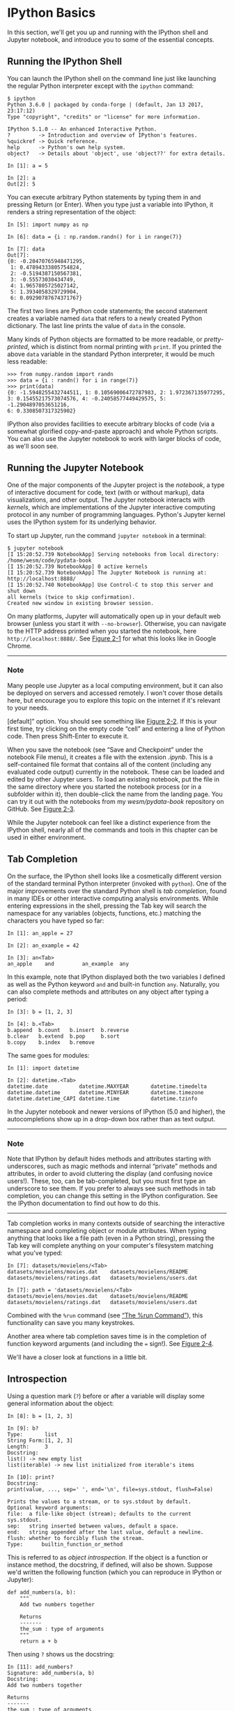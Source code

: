 * IPython Basics
In this section, we'll get you up and running with the IPython shell and Jupyter notebook, and introduce you to some of the essential concepts.

** Running the IPython Shell

You can launch the IPython shell on the command line just like launching the regular Python interpreter except with the =ipython= command:

#+BEGIN_EXAMPLE
    $ ipython
    Python 3.6.0 | packaged by conda-forge | (default, Jan 13 2017, 23:17:12)
    Type "copyright", "credits" or "license" for more information.

    IPython 5.1.0 -- An enhanced Interactive Python.
    ?         -> Introduction and overview of IPython's features.
    %quickref -> Quick reference.
    help      -> Python's own help system.
    object?   -> Details about 'object', use 'object??' for extra details.

    In [1]: a = 5

    In [2]: a
    Out[2]: 5
#+END_EXAMPLE

You can execute arbitrary Python statements by typing them in and pressing Return (or Enter). When you type just a variable into IPython, it renders a string representation of the object:

#+BEGIN_EXAMPLE
    In [5]: import numpy as np

    In [6]: data = {i : np.random.randn() for i in range(7)}

    In [7]: data
    Out[7]:
    {0: -0.20470765948471295,
     1: 0.47894333805754824,
     2: -0.5194387150567381,
     3: -0.55573030434749,
     4: 1.9657805725027142,
     5: 1.3934058329729904,
     6: 0.09290787674371767}
#+END_EXAMPLE

The first two lines are Python code statements; the second statement creates a variable named =data= that refers to a newly created Python dictionary. The last line prints the value of =data= in the console.

Many kinds of Python objects are formatted to be more readable, or /pretty-printed/, which is distinct from normal printing with =print=. If you printed the above =data= variable in the standard Python interpreter, it would be much less readable:

#+BEGIN_EXAMPLE
    >>> from numpy.random import randn
    >>> data = {i : randn() for i in range(7)}
    >>> print(data)
    {0: -1.5948255432744511, 1: 0.10569006472787983, 2: 1.972367135977295,
    3: 0.15455217573074576, 4: -0.24058577449429575, 5: -1.2904897053651216,
    6: 0.3308507317325902}
#+END_EXAMPLE

IPython also provides facilities to execute arbitrary blocks of code (via a somewhat glorified copy-and-paste approach) and whole Python scripts. You can also use the Jupyter notebook to work with larger blocks of code, as we'll soon see.

** Running the Jupyter Notebook

One of the major components of the Jupyter project is the /notebook/, a type of interactive document for code, text (with or without markup), data visualizations, and other output. The Jupyter notebook interacts with /kernels/, which are implementations of the Jupyter interactive computing protocol in any number of programming languages. Python's Jupyter kernel uses the IPython system for its underlying behavior.

To start up Jupyter, run the command =jupyter notebook= in a terminal:

#+BEGIN_EXAMPLE
    $ jupyter notebook
    [I 15:20:52.739 NotebookApp] Serving notebooks from local directory:
    /home/wesm/code/pydata-book
    [I 15:20:52.739 NotebookApp] 0 active kernels
    [I 15:20:52.739 NotebookApp] The Jupyter Notebook is running at:
    http://localhost:8888/
    [I 15:20:52.740 NotebookApp] Use Control-C to stop this server and shut down
    all kernels (twice to skip confirmation).
    Created new window in existing browser session.
#+END_EXAMPLE

On many platforms, Jupyter will automatically open up in your default web browser (unless you start it with =--no-browser=). Otherwise, you can navigate to the HTTP address printed when you started the notebook, here =http://localhost:8888/=. See [[file:part0004_split_004.html#figure_jupyter_landing][Figure 2-1]] for what this looks like in Google Chrome.

--------------

*** Note

Many people use Jupyter as a local computing environment, but it can also be deployed on servers and accessed remotely. I won't cover those details here, but encourage you to explore this topic on the internet if it's relevant to your needs.

[[../images/00001.jpeg]]

[default]” option. You should see something like [[file:part0004_split_004.html#figure_jupyter_new_nb][Figure 2-2]]. If this is your first time, try clicking on the empty code “cell” and entering a line of Python code. Then press Shift-Enter to execute it.

[[../images/00002.jpeg]]

When you save the notebook (see “Save and Checkpoint” under the notebook File menu), it creates a file with the extension /.ipynb/. This is a self-contained file format that contains all of the content (including any evaluated code output) currently in the notebook. These can be loaded and edited by other Jupyter users. To load an existing notebook, put the file in the same directory where you started the notebook process (or in a subfolder within it), then double-click the name from the landing page. You can try it out with the notebooks from my /wesm/pydata-book/ repository on GitHub. See [[file:part0004_split_004.html#figure_jupyter_existing_nb][Figure 2-3]].

While the Jupyter notebook can feel like a distinct experience from the IPython shell, nearly all of the commands and tools in this chapter can be used in either environment.

[[../images/00003.jpeg]]

** Tab Completion

On the surface, the IPython shell looks like a cosmetically different version of the standard terminal Python interpreter (invoked with =python=). One of the major improvements over the standard Python shell is /tab completion/, found in many IDEs or other interactive computing analysis environments. While entering expressions in the shell, pressing the Tab key will search the namespace for any variables (objects, functions, etc.) matching the characters you have typed so far:

#+BEGIN_EXAMPLE
    In [1]: an_apple = 27

    In [2]: an_example = 42

    In [3]: an<Tab>
    an_apple    and         an_example  any
#+END_EXAMPLE

In this example, note that IPython displayed both the two variables I defined as well as the Python keyword =and= and built-in function =any=. Naturally, you can also complete methods and attributes on any object after typing a period:

#+BEGIN_EXAMPLE
    In [3]: b = [1, 2, 3]

    In [4]: b.<Tab>
    b.append  b.count   b.insert  b.reverse
    b.clear   b.extend  b.pop     b.sort
    b.copy    b.index   b.remove
#+END_EXAMPLE

The same goes for modules:

#+BEGIN_EXAMPLE
    In [1]: import datetime

    In [2]: datetime.<Tab>
    datetime.date          datetime.MAXYEAR       datetime.timedelta
    datetime.datetime      datetime.MINYEAR       datetime.timezone
    datetime.datetime_CAPI datetime.time          datetime.tzinfo
#+END_EXAMPLE

In the Jupyter notebook and newer versions of IPython (5.0 and higher), the autocompletions show up in a drop-down box rather than as text output.

--------------

*** Note


Note that IPython by default hides methods and attributes starting with underscores, such as magic methods and internal “private” methods and attributes, in order to avoid cluttering the display (and confusing novice users!). These, too, can be tab-completed, but you must first type an underscore to see them. If you prefer to always see such methods in tab completion, you can change this setting in the IPython configuration. See the IPython documentation to find out how to do this.

--------------

Tab completion works in many contexts outside of searching the interactive namespace and completing object or module attributes. When typing anything that looks like a file path (even in a Python string), pressing the Tab key will complete anything on your computer's filesystem matching what you've typed:

#+BEGIN_EXAMPLE
    In [7]: datasets/movielens/<Tab>
    datasets/movielens/movies.dat    datasets/movielens/README
    datasets/movielens/ratings.dat   datasets/movielens/users.dat

    In [7]: path = 'datasets/movielens/<Tab>
    datasets/movielens/movies.dat    datasets/movielens/README
    datasets/movielens/ratings.dat   datasets/movielens/users.dat
#+END_EXAMPLE

Combined with the =%run= command (see [[file:part0004_split_007.html#ipython_basics_magic_run][“The %run Command”]]), this functionality can save you many keystrokes.

Another area where tab completion saves time is in the completion of function keyword arguments (and including the === sign!). See [[file:part0004_split_005.html#figure_jupyter_autocomplete_keywords][Figure 2-4]].

[[../images/00004.jpeg]]

We'll have a closer look at functions in a little bit.




** Introspection

Using a question mark (=?=) before or after a variable will display some general information about the object:

#+BEGIN_EXAMPLE
    In [8]: b = [1, 2, 3]

    In [9]: b?
    Type:       list
    String Form:[1, 2, 3]
    Length:     3
    Docstring:
    list() -> new empty list
    list(iterable) -> new list initialized from iterable's items

    In [10]: print?
    Docstring:
    print(value, ..., sep=' ', end='\n', file=sys.stdout, flush=False)

    Prints the values to a stream, or to sys.stdout by default.
    Optional keyword arguments:
    file:  a file-like object (stream); defaults to the current sys.stdout.
    sep:   string inserted between values, default a space.
    end:   string appended after the last value, default a newline.
    flush: whether to forcibly flush the stream.
    Type:      builtin_function_or_method
#+END_EXAMPLE

This is referred to as /object introspection/. If the object is a function or instance method, the docstring, if defined, will also be shown. Suppose we'd written the following function (which you can reproduce in IPython or Jupyter):

#+BEGIN_EXAMPLE
    def add_numbers(a, b):
        """
        Add two numbers together

        Returns
        -------
        the_sum : type of arguments
        """
        return a + b
#+END_EXAMPLE

Then using =?= shows us the docstring:

#+BEGIN_EXAMPLE
    In [11]: add_numbers?
    Signature: add_numbers(a, b)
    Docstring:
    Add two numbers together

    Returns
    -------
    the_sum : type of arguments
    File:      <ipython-input-9-6a548a216e27>
    Type:      function
#+END_EXAMPLE

Using =??= will also show the function's source code if possible:

#+BEGIN_EXAMPLE
    In [12]: add_numbers??
    Signature: add_numbers(a, b)
    Source:
    def add_numbers(a, b):
        """
        Add two numbers together

        Returns
        -------
        the_sum : type of arguments
        """
        return a + b
    File:      <ipython-input-9-6a548a216e27>
    Type:      function
#+END_EXAMPLE

=?= has a final usage, which is for searching the IPython namespace in a manner similar to the standard Unix or Windows command line. A number of characters combined with the wildcard (=*=) will show all names matching the wildcard expression. For example, we could get a list of all functions in the top-level NumPy namespace containing =load=:

#+BEGIN_EXAMPLE
    In [13]: np.*load*?
    np.__loader__
    np.load
    np.loads
    np.loadtxt
    np.pkgload
#+END_EXAMPLE

** The %run Command

You can run any file as a Python program inside the environment of your IPython session using the =%run= command. Suppose you had the following simple script stored in /ipython\_script\_test.py/:

#+BEGIN_EXAMPLE
    def f(x, y, z):
        return (x + y) / z

    a = 5
    b = 6
    c = 7.5

    result = f(a, b, c)
#+END_EXAMPLE

You can execute this by passing the filename to =%run=:

#+BEGIN_EXAMPLE
    In [14]: %run ipython_script_test.py
#+END_EXAMPLE

The script is run in an /empty namespace/ (with no imports or other variables defined) so that the behavior should be identical to running the program on the command line using =python script.py=. All of the variables (imports, functions, and globals) defined in the file (up until an exception, if any, is raised) will then be accessible in the IPython shell:

#+BEGIN_EXAMPLE
    In [15]: c
    Out [15]: 7.5

    In [16]: result
    Out[16]: 1.4666666666666666
#+END_EXAMPLE

If a Python script expects command-line arguments (to be found in =sys.argv=), these can be passed after the file path as though run on the command line.

*** Note


Should you wish to give a script access to variables already defined in the interactive IPython namespace, use =%run -i= instead of plain =%run=.

--------------

In the Jupyter notebook, you may also use the related =%load= magic function, which imports a script into a code cell:

#+BEGIN_EXAMPLE
    >>> %load ipython_script_test.py

        def f(x, y, z):
            return (x + y) / z

        a = 5
        b = 6
        c = 7.5

        result = f(a, b, c)
#+END_EXAMPLE

*** Interrupting running code


Pressing Ctrl-C while any code is running, whether a script through =%run= or a long-running command, will cause a =KeyboardInterrupt= to be raised. This will cause nearly all Python programs to stop immediately except in certain unusual cases.

--------------

*** Warning


When a piece of Python code has called into some compiled extension modules, pressing Ctrl-C will not always cause the program execution to stop immediately. In such cases, you will have to either wait until control is returned to the Python interpreter, or in more dire circumstances, forcibly terminate the Python process.

--------------




** Executing Code from the Clipboard


If you are using the Jupyter notebook, you can copy and paste code into any code cell and execute it. It is also possible to run code from the clipboard in the IPython shell. Suppose you had the following code in some other application:

#+BEGIN_EXAMPLE
    x = 5
    y = 7
    if x > 5:
        x += 1

        y = 8
#+END_EXAMPLE

The most foolproof methods are the =%paste= and =%cpaste= magic functions. =%paste= takes whatever text is in the clipboard and executes it as a single block in the shell:

#+BEGIN_EXAMPLE
    In [17]: %paste
    x = 5
    y = 7
    if x > 5:
        x += 1

        y = 8
    ## -- End pasted text --
#+END_EXAMPLE

=%cpaste= is similar, except that it gives you a special prompt for pasting code into:

#+BEGIN_EXAMPLE
    In [18]: %cpaste
    Pasting code; enter '--' alone on the line to stop or use Ctrl-D.
    :x = 5
    :y = 7
    :if x > 5:
    :    x += 1
    :
    :    y = 8
    :--
#+END_EXAMPLE

With the =%cpaste= block, you have the freedom to paste as much code as you like before executing it. You might decide to use =%cpaste= in order to look at the pasted code before executing it. If you accidentally paste the wrong code, you can break out of the =%cpaste= prompt by pressing Ctrl-C.

** Terminal Keyboard Shortcuts


IPython has many keyboard shortcuts for navigating the prompt (which will be familiar to users of the Emacs text editor or the Unix bash shell) and interacting with the shell's command history. [[file:part0004_split_009.html#table_kbd_shortcuts][Table 2-1]] summarizes some of the most commonly used shortcuts. See [[file:part0004_split_009.html#figure_ipython_keyboard][Figure 2-5]] for an illustration of a few of these, such as cursor movement.

[[../images/00005.gif]]

#+CAPTION: Table 2-1. Standard IPython keyboard shortcuts
| Keyboard shortcut    | Description                               |
|----------------------+-------------------------------------------|
| Ctrl-P or up-arrow   | Search backward in command history        |
| Ctrl-N or down-arrow | Search forward in command history f       |
| Ctrl-R               | Readline-style reverse history search     |
| Ctrl-Shift-V         | Paste text from clipboard                 |
| Ctrl-C               | Interrupt currently executing code        |
| Ctrl-A               | Move cursor to beginning of line          |
| Ctrl-E               | Move cursor to end of line                |
| Ctrl-K               | Delete text from cursor until end of line |
| Ctrl-U               | Discard all text on current line          |
| Ctrl-F               | Move cursor forward one character         |
| Ctrl-B               | Move cursor back one character            |
| Ctrl-L               | Clear screen                              |


Note that Jupyter notebooks have a largely separate set of keyboard shortcuts for navigation and editing. Since these shortcuts have evolved more rapidly than IPython's, I encourage you to explore the integrated help system in the Jupyter notebook's menus.

** About Magic Commands


IPython's special commands (which are not built into Python itself) are known as “magic” commands. These are designed to facilitate common tasks and enable you to easily control the behavior of the IPython system. A magic command is any command prefixed by the percent symbol =%=. For example, you can check the execution time of any Python statement, such as a matrix multiplication, using the =%timeit= magic function (which will be discussed in more detail later):

#+BEGIN_EXAMPLE
    In [20]: a = np.random.randn(100, 100)

    In [20]: %timeit np.dot(a, a)
    10000 loops, best of 3: 20.9 µs per loop
#+END_EXAMPLE

Magic commands can be viewed as command-line programs to be run within the IPython system. Many of them have additional “command-line” options, which can all be viewed (as you might expect) using =?=:

#+BEGIN_EXAMPLE
    In [21]: %debug?
    Docstring:
    ::

      %debug [--breakpoint FILE:LINE] [statement [statement ...]]

    Activate the interactive debugger.

    This magic command support two ways of activating debugger.
    One is to activate debugger before executing code.  This way, you
    can set a break point, to step through the code from the point.
    You can use this mode by giving statements to execute and optionally
    a breakpoint.

    The other one is to activate debugger in post-mortem mode.  You can
    activate this mode simply running %debug without any argument.
    If an exception has just occurred, this lets you inspect its stack
    frames interactively.  Note that this will always work only on the last
    traceback that occurred, so you must call this quickly after an
    exception that you wish to inspect has fired, because if another one
    occurs, it clobbers the previous one.

    If you want IPython to automatically do this on every exception, see
    the %pdb magic for more details.

    positional arguments:
      statement             Code to run in debugger. You can omit this in cell
                            magic mode.

    optional arguments:
      --breakpoint <FILE:LINE>, -b <FILE:LINE>
                            Set break point at LINE in FILE.
#+END_EXAMPLE

Magic functions can be used by default without the percent sign, as long as no variable is defined with the same name as the magic function in question. This feature is called /automagic/ and can be enabled or disabled with =%automagic=.

Some magic functions behave like Python functions and their output can be assigned to a variable:

#+BEGIN_EXAMPLE
    In [22]: %pwd
    Out[22]: '/home/wesm/code/pydata-book

    In [23]: foo = %pwd

    In [24]: foo
    Out[24]: '/home/wesm/code/pydata-book'
#+END_EXAMPLE

Since IPython's documentation is accessible from within the system, I encourage you to explore all of the special commands available by typing =%quickref= or =%magic=. [[file:part0004_split_010.html#ipython_magic_table][Table 2-2]] highlights some of the most critical ones for being productive in interactive computing and Python development in IPython.

| Command                   | Description                                                                                                                           |
|---------------------------+---------------------------------------------------------------------------------------------------------------------------------------|
| =%quickref=               | Display the IPython Quick Reference Card                                                                                              |
| =%magic=                  | Display detailed documentation for all of the available magic commands                                                                |
| =%debug=                  | Enter the interactive debugger at the bottom of the last exception traceback                                                          |
| =%hist=                   | Print command input (and optionally output) history                                                                                   |
| =%pdb=                    | Automatically enter debugger after any exception                                                                                      |
| =%paste=                  | Execute preformatted Python code from clipboard                                                                                       |
| =%cpaste=                 | Open a special prompt for manually pasting Python code to be executed                                                                 |
| =%reset=                  | Delete all variables/names defined in interactive namespace                                                                           |
| =%page= /=OBJECT=/        | Pretty-print the object and display it through a pager                                                                                |
| =%run= /=script.py=/      | Run a Python script inside IPython                                                                                                    |
| =%prun= /=statement=/     | Execute /=statement=/ with =cProfile= and report the profiler output                                                                  |
| =%time= /=statement=/     | Report the execution time of a single statement                                                                                       |
| =%timeit= /=statement=/   | Run a statement multiple times to compute an ensemble average execution time; useful for timing code with very short execution time   |
| =%who, %who_ls, %whos=    | Display variables defined in interactive namespace, with varying levels of information/verbosity                                      |
| =%xdel= /=variable=/      | Delete a variable and attempt to clear any references to the object in the IPython internals                                          |
#+CAPTION: Table 2-2. Some frequently used IPython magic commands



** Matplotlib Integration

One reason for IPython's popularity in analytical computing is that it integrates well with data visualization and other user interface libraries like matplotlib. Don't worry if you have never used matplotlib before; it will be discussed in more detail later in this book. The =%matplotlib= magic function configures its integration with the IPython shell or Jupyter notebook. This is important, as otherwise plots you create will either not appear (notebook) or take control of the session until closed (shell).

In the IPython shell, running =%matplotlib= sets up the integration so you can create multiple plot windows without interfering with the console session:

#+BEGIN_EXAMPLE
    In [26]: %matplotlib
    Using matplotlib backend: Qt4Agg
#+END_EXAMPLE

In Jupyter, the command is a little different ([[file:part0004_split_011.html#figure_jupyter_matplotlib_inline][Figure 2-6]]):

#+BEGIN_EXAMPLE
    In [26]: %matplotlib inline
#+END_EXAMPLE

[[../images/00006.jpeg]]

* More on the IPython System

In [[file:part0004_split_000.html#3Q283-74490f30505748fab61c1c3ee3dc2f27][Chapter 2]] we looked at the basics of using the IPython shell and Jupyter notebook. In this chapter, we explore some deeper functionality in the IPython system that can either be used from the console or within Jupyter.
# 总结
1. %bookmark
2. %prun cProfile,

* B.1 Using the Command History

IPython maintains a small on-disk database containing the text of each command that you execute. This serves various purposes:

1. Searching, completing, and executing previously executed commands with minimal typing
2. Persisting the command history between sessions
3. Logging the input/output history to a file

These features are more useful in the shell than in the notebook, since the notebook by design keeps a log of the input and output in each code cell.

** Searching and Reusing the Command History


The IPython shell lets you search and execute previous code or other commands. This is useful, as you may often find yourself repeating the same commands, such as a =%run= command or some other code snippet. Suppose you had run:

#+BEGIN_EXAMPLE
 %run first/second/third/data_script.py
#+END_EXAMPLE

and then explored the results of the script (assuming it ran successfully) only to find that you made an incorrect calculation. After figuring out the problem and modifying /data_script.py/, you can start typing a few letters of the =%run= command and then press either the Ctrl-P key combination or the up arrow key. This will search the command history for the first prior command matching the letters you typed. Pressing either Ctrl-P or the up arrow key multiple times will continue to search through the history. If you pass over the command you wish to execute, fear not. You can move /forward/ through the command history by pressing either Ctrl-N or the down arrow key. After doing this a few times, you may start pressing these keys without thinking!
x# 棒呀, 完全是emacs

Using Ctrl-R gives you the same partial incremental searching capability provided by the =readline= used in Unix-style shells, such as the bash shell. On Windows, =readline= functionality is emulated by IPython. To use this, press Ctrl-R and then type a few characters contained in the input line you want to search for:

#+BEGIN_EXAMPLE
    In [1]: a_command = foo(x, y, z)

    (reverse-i-search)`com': a_command = foo(x, y, z)
#+END_EXAMPLE
Pressing Ctrl-R will cycle through the history for each line matching the characters you've typed.
# 原来reverse-i-search是这样工作的.

** Input and Output Variables

Forgetting to assign the result of a function call to a variable can be very annoying. An IPython session stores references to /both/ the input commands and output Python objects in special variables. The previous two outputs are stored in the =_= (one underscore) and =__= (two underscores) variables, respectively:

#+BEGIN_EXAMPLE
    In [24]: 2 ** 27
    Out[24]: 134217728

    In [25]: _
    Out[25]: 134217728
#+END_EXAMPLE

Input variables are stored in variables named like =_iX=, where =X= is the input line number. For each input variable there is a corresponding output variable =_X=. So after input line 27, say, there will be two new variables =_27= (for the output) and =_i27= for the input:
# 妙极
#+BEGIN_EXAMPLE
    In [26]: foo = 'bar'

    In [27]: foo
    Out[27]: 'bar'

    In [28]: _i27
    Out[28]: u'foo'

    In [29]: _27
    Out[29]: 'bar'
#+END_EXAMPLE

Since the input variables are strings they can be executed again with the Python =exec= keyword:

#+BEGIN_EXAMPLE
    In [30]: exec(_i27)
#+END_EXAMPLE

Here =_i27= refers to the code input in =In [27]=.

Several magic functions allow you to work with the input and output history. =%hist= is capable of printing all or part of the input history, with or without line numbers. =%reset= is for clearing the interactive namespace and optionally the input and output caches. The =%xdel= magic function is intended for removing all references to a /particular/ object from the IPython machinery. See the documentation for both of these magics for more details.

****** Warning


When working with very large datasets, keep in mind that IPython's input and output history causes any object referenced there to not be garbage-collected (freeing up the memory), even if you delete the variables from the interactive namespace using the =del= keyword. In such cases, careful usage of =%xdel= and =%reset= can help you avoid running into memory problems.

* B.2 Interacting with the Operating System

Another feature of IPython is that it allows you to seamlessly access the filesystem and operating system shell. This means, among other things, that you can perform most standard command-line actions as you would in the Windows or Unix (Linux, macOS) shell without having to exit IPython. This includes shell commands, changing directories, and storing the results of a command in a Python object (list or string). There are also simple command aliasing and directory bookmarking features.

See [[file:part0018_split_004.html#table_system_commands][Table B-1]] for a summary of magic functions and syntax for calling shell commands. I'll briefly visit these features in the next few sections.

#+CAPTION: Table B-1. IPython system-related commands
| Command                   | Description                                                       |
|---------------------------+-------------------------------------------------------------------|
| =!cmd=                    | Execute =cmd= in the system shell                                 |
| =output = !cmd args=      | Run =cmd= and store the stdout in =output=                        |
| =%alias alias_name cmd=   | Define an alias for a system (shell) command                      |
| =%bookmark=               | Utilize IPython's directory bookmarking system                    |
| =%cd= /=directory=/       | Change system working directory to passed directory               |
| =%pwd=                    | Return the current system working directory                       |
| =%pushd= /=directory=/    | Place current directory on stack and change to target directory   |
| =%popd=                   | Change to directory popped off the top of the stack               |
| =%dirs=                   | Return a list containing the current directory stack              |
| =%dhist=                  | Print the history of visited directories                          |
| =%env=                    | Return the system environment variables as a dict                 |
| =%matplotlib=             | Configure matplotlib integration options                          |

** Shell Commands and Aliases

Starting a line in IPython with an exclamation point =!=, or bang, tells IPython to execute everything after the bang in the system shell. This means that you can delete files (using =rm= or =del=, depending on your OS), change directories, or execute any other process.

You can store the console output of a shell command in a variable by assigning the expression escaped with =!= to a variable. For example, on my Linux-based machine connected to the internet via ethernet, I can get my IP address as a Python variable:

#+begin_src ipython :session alinbx :results output
ip_info = !ifconfig  |grep "inet"
print(ip_info[0].strip())
#+end_src
#+RESULTS:
: inet 127.0.0.1  netmask 255.0.0.0

The returned Python object =ip_info= is actually a custom list type containing various versions of the console output.

IPython can also substitute in Python values defined in the current environment when using =!=. To do this, preface the variable name by the dollar sign =$=:

#+begin_src ipython :session alinbx :results output
foo = '*python*'
!ls $foo
#+end_src

#+RESULTS:
: python-fundations.org


The =%alias= magic function can define custom shortcuts for shell commands. As a simple example:
# 没啥用
#+BEGIN_EXAMPLE
    In [1]: %alias ll ls -l
    In [2]: ll /usr
    total 332
    drwxr-xr-x   2 root root  69632 2012-01-29 20:36 bin/
    drwxr-xr-x   2 root root   4096 2010-08-23 12:05 games/
    drwxr-xr-x 123 root root  20480 2011-12-26 18:08 include/
    drwxr-xr-x 265 root root 126976 2012-01-29 20:36 lib/
    drwxr-xr-x  44 root root  69632 2011-12-26 18:08 lib32/
    lrwxrwxrwx   1 root root      3 2010-08-23 16:02 lib64 -> lib/
    drwxr-xr-x  15 root root   4096 2011-10-13 19:03 local/
    drwxr-xr-x   2 root root  12288 2012-01-12 09:32 sbin/
    drwxr-xr-x 387 root root  12288 2011-11-04 22:53 share/
    drwxrwsr-x  24 root src    4096 2011-07-17 18:38 src/
#+END_EXAMPLE

You can execute multiple commands just as on the command line by separating them with semicolons:

#+BEGIN_EXAMPLE
    In [558]: %alias test_alias (cd examples; ls; cd ..)
    In [559]: test_alias
    macrodata.csv  spx.csv    tips.csv
#+END_EXAMPLE

You'll notice that IPython “forgets” any aliases you define interactively as soon as the session is closed. To create permanent aliases, you will need to use the configuration system.

** Directory Bookmark System

IPython has a simple directory bookmarking system to enable you to save aliases for common directories so that you can jump around very easily. For example, suppose you wanted to create a bookmark that points to the supplementary materials for this book:

#+BEGIN_EXAMPLE
%bookmark py4da /home/wesm/code/pydata-book
#+END_EXAMPLE

Once you've done this, when we use the =%cd= magic, we can use any bookmarks we've defined:
#+BEGIN_EXAMPLE
    In [7]: cd py4da
    (bookmark:py4da) -> /home/wesm/code/pydata-book
    /home/wesm/code/pydata-book
#+END_EXAMPLE
# 哇, 这个功能好用.
If a bookmark name conflicts with a directory name in your current working directory, you can use the =-b= flag to override and use the bookmark location. Using the =-l= option with =%bookmark= lists all of your bookmarks:

#+BEGIN_EXAMPLE
    In [8]: %bookmark -l
    Current bookmarks:
    py4da -> /home/wesm/code/pydata-book-source
#+END_EXAMPLE

Bookmarks, unlike aliases, are automatically persisted between IPython sessions.
# 有用的功能.

* B.3 Software Development Tools

In addition to being a comfortable environment for interactive computing and data exploration, IPython can also be a useful companion for general Python software development. In data analysis applications, it's important first to have /correct/ code. Fortunately, IPython has closely integrated and enhanced the built-in Python =pdb= debugger. Secondly you want your code to be /fast/. For this IPython has easy-to-use code timing and profiling tools. I will give an overview of these tools in detail here.

** Interactive Debugger

IPython's debugger enhances =pdb= with tab completion, syntax highlighting, and context for each line in exception tracebacks. One of the best times to debug code is right after an error has occurred. The =%debug= command, when entered immediately after an exception, invokes the “post-mortem” debugger and drops you into the stack frame where the exception was raised:

#+BEGIN_EXAMPLE
    In [2]: run examples/ipython_bug.py
    ---------------------------------------------------------------------------
    AssertionError                            Traceback (most recent call last)
    /home/wesm/code/pydata-book/examples/ipython_bug.py in <module>()
         13     throws_an_exception()
         14
    ---> 15 calling_things()

    /home/wesm/code/pydata-book/examples/ipython_bug.py in calling_things()
         11 def calling_things():
         12     works_fine()
    ---> 13     throws_an_exception()
         14
         15 calling_things()

    /home/wesm/code/pydata-book/examples/ipython_bug.py in throws_an_exception()
          7     a = 5
          8     b = 6
    ----> 9     assert(a + b == 10)
         10
         11 def calling_things():

    AssertionError:

    In [3]: %debug
    > /home/wesm/code/pydata-book/examples/ipython_bug.py(9)throws_an_exception()
          8     b = 6
    ----> 9     assert(a + b == 10)
         10

    ipdb>
#+END_EXAMPLE

Once inside the debugger, you can execute arbitrary Python code and explore all of the objects and data (which have been “kept alive” by the interpreter) inside each stack frame. By default you start in the lowest level, where the error occurred. By pressing =u= (up) and =d= (down), you can switch between the levels of the stack trace:

#+BEGIN_EXAMPLE
    ipdb> u
    > /home/wesm/code/pydata-book/examples/ipython_bug.py(13)calling_things()
         12     works_fine()
    ---> 13     throws_an_exception()
         14
#+END_EXAMPLE

Executing the =%pdb= command makes it so that IPython automatically invokes the debugger after any exception, a mode that many users will find especially useful.

It's also easy to use the debugger to help develop code, especially when you wish to set breakpoints or step through the execution of a function or script to examine the state at each stage. There are several ways to accomplish this. The first is by using =%run= with the =-d= flag, which invokes the debugger before executing any code in the passed script. You must immediately press =s= (step) to enter the script:

#+BEGIN_EXAMPLE
    In [5]: run -d examples/ipython_bug.py
    Breakpoint 1 at /home/wesm/code/pydata-book/examples/ipython_bug.py:1
    NOTE: Enter 'c' at the ipdb>  prompt to start your script.
    > <string>(1)<module>()

    ipdb> s
    --Call--
    > /home/wesm/code/pydata-book/examples/ipython_bug.py(1)<module>()
    1---> 1 def works_fine():
          2     a = 5
          3     b = 6
#+END_EXAMPLE

After this point, it's up to you how you want to work your way through the file. For example, in the preceding exception, we could set a breakpoint right before calling the =works_fine= method and run the script until we reach the breakpoint by pressing =c= (continue):

#+BEGIN_EXAMPLE
    ipdb> b 12
    ipdb> c
    > /home/wesm/code/pydata-book/examples/ipython_bug.py(12)calling_things()
         11 def calling_things():
    2--> 12     works_fine()
         13     throws_an_exception()
#+END_EXAMPLE

At this point, you can =step= into =works_fine()= or execute =works_fine()= by pressing =n= (next) to advance to the next line:

#+BEGIN_EXAMPLE
    ipdb> n
    > /home/wesm/code/pydata-book/examples/ipython_bug.py(13)calling_things()
    2    12     works_fine()
    ---> 13     throws_an_exception()
         14
#+END_EXAMPLE

Then, we could step into =throws_an_exception= and advance to the line where the error occurs and look at the variables in the scope. Note that debugger commands take precedence over variable names; in such cases, preface the variables with =!= to examine their contents:

#+BEGIN_EXAMPLE
    ipdb> s
    --Call--
    > /home/wesm/code/pydata-book/examples/ipython_bug.py(6)throws_an_exception()
          5
    ----> 6 def throws_an_exception():
          7     a = 5

    ipdb> n
    > /home/wesm/code/pydata-book/examples/ipython_bug.py(7)throws_an_exception()
          6 def throws_an_exception():
    ----> 7     a = 5
          8     b = 6

    ipdb> n
    > /home/wesm/code/pydata-book/examples/ipython_bug.py(8)throws_an_exception()
          7     a = 5
    ----> 8     b = 6
          9     assert(a + b == 10)

    ipdb> n
    > /home/wesm/code/pydata-book/examples/ipython_bug.py(9)throws_an_exception()
          8     b = 6
    ----> 9     assert(a + b == 10)
         10

    ipdb> !a
    5
    ipdb> !b
    6
#+END_EXAMPLE

Developing proficiency with the interactive debugger is largely a matter of practice and experience. See [[file:part0018_split_008.html#pdb_command_table][Table B-2]] for a full catalog of the debugger commands. If you are accustomed to using an IDE, you might find the terminal-driven debugger to be a bit unforgiving at first, but that will improve in time. Some of the Python IDEs have excellent GUI debuggers, so most users can find something that works for them.

| Command                          | Action                                                           |
|----------------------------------+------------------------------------------------------------------|
| =h(elp)=                         | Display command list                                             |
| =help= /=command=/               | Show documentation for /=command=/                               |
| =c(ontinue)=                     | Resume program execution                                         |
| =q(uit)=                         | Exit debugger without executing any more code                    |
| =b(reak)= /=number=/             | Set breakpoint at /=number=/ in current file                     |
| =b= /=path/to/file.py:number=/   | Set breakpoint at line /=number=/ in specified file              |
| =s(tep)=                         | Step /into/ function call                                        |
| =n(ext)=                         | Execute current line and advance to next line at current level   |
| =u(p)=/=d(own)=                  | Move up/down in function call stack                              |
| =a(rgs)=                         | Show arguments for current function                              |
| =debug= /=statement=/            | Invoke statement /=statement=/ in new (recursive) debugger       |
| =l(ist)= /=statement=/           | Show current position and context at current level of stack      |
| =w(here)=                        | Print full stack trace with context at current position          |
#+CAPTION: Table B-2. (I)Python debugger commands

*** Other ways to make use of the debugger

There are a couple of other useful ways to invoke the debugger. The first is by using a special =set_trace= function (named after =pdb.set_trace=), which is basically a “poor man's breakpoint.” Here are two small recipes you might want to put somewhere for your general use (potentially adding them to your IPython profile as I do):

#+BEGIN_EXAMPLE
    from IPython.core.debugger import Pdb

    def set_trace():
        Pdb(color_scheme='Linux').set_trace(sys._getframe().f_back)

    def debug(f, *args, **kwargs):
        pdb = Pdb(color_scheme='Linux')
        return pdb.runcall(f, *args, **kwargs)
#+END_EXAMPLE

The first function, =set_trace=, is very simple. You can use a =set_trace= in any part of your code that you want to temporarily stop in order to more closely examine it (e.g., right before an exception occurs):

#+BEGIN_EXAMPLE
    In [7]: run examples/ipython_bug.py
    > /home/wesm/code/pydata-book/examples/ipython_bug.py(16)calling_things()
         15     set_trace()
    ---> 16     throws_an_exception()
         17
#+END_EXAMPLE

Pressing =c= (continue) will cause the code to resume normally with no harm done.

The =debug= function we just looked at enables you to invoke the interactive debugger easily on an arbitrary function call. Suppose we had written a function like the following and we wished to step through its logic:

#+BEGIN_EXAMPLE
    def f(x, y, z=1):
        tmp = x + y
        return tmp / z
#+END_EXAMPLE

Ordinarily using =f= would look like =f(1, 2, z=3)=. To instead step into =f=, pass =f= as the first argument to =debug= followed by the positional and keyword arguments to be passed to =f=:

#+BEGIN_EXAMPLE
    In [6]: debug(f, 1, 2, z=3)
    > <ipython-input>(2)f()
          1 def f(x, y, z):
    ----> 2     tmp = x + y
          3     return tmp / z

    ipdb>
#+END_EXAMPLE

I find that these two simple recipes save me a lot of time on a day-to-day basis.

Lastly, the debugger can be used in conjunction with =%run=. By running a script with =%run -d=, you will be dropped directly into the debugger, ready to set any breakpoints and start the script:

#+BEGIN_EXAMPLE
    In [1]: %run -d examples/ipython_bug.py
    Breakpoint 1 at /home/wesm/code/pydata-book/examples/ipython_bug.py:1
    NOTE: Enter 'c' at the ipdb>  prompt to start your script.
    > <string>(1)<module>()

    ipdb>
#+END_EXAMPLE

Adding =-b= with a line number starts the debugger with a breakpoint set already:

#+BEGIN_EXAMPLE
    In [2]: %run -d -b2 examples/ipython_bug.py
    Breakpoint 1 at /home/wesm/code/pydata-book/examples/ipython_bug.py:2
    NOTE: Enter 'c' at the ipdb>  prompt to start your script.
    > <string>(1)<module>()

    ipdb> c
    > /home/wesm/code/pydata-book/examples/ipython_bug.py(2)works_fine()
          1 def works_fine():
    1---> 2     a = 5
          3     b = 6

    ipdb>
#+END_EXAMPLE

** Timing Code: %time and %timeit

For larger-scale or longer-running data analysis applications, you may wish to measure the execution time of various components or of individual statements or function calls. You may want a report of which functions are taking up the most time in a complex process. Fortunately, IPython enables you to get this information very easily while you are developing and testing your code.

Timing code by hand using the built-in =time= module and its functions =time.clock= and =time.time= is often tedious and repetitive, as you must write the same uninteresting boilerplate code:

#+BEGIN_EXAMPLE
    import time
    start = time.time()
    for i in range(iterations):
        # some code to run here
    elapsed_per = (time.time() - start) / iterations
#+END_EXAMPLE

Since this is such a common operation, IPython has two magic functions, =%time= and =%timeit=, to automate this process for you.

=%time= runs a statement once, reporting the total execution time. Suppose we had a large list of strings and we wanted to compare different methods of selecting all strings starting with a particular prefix. Here is a simple list of 600,000 strings and two identical methods of selecting only the ones that start with ='foo'=:

#+BEGIN_EXAMPLE
    # a very large list of strings
    strings = ['foo', 'foobar', 'baz', 'qux',
               'python', 'Guido Van Rossum'] * 100000

    method1 = [x for x in strings if x.startswith('foo')]

    method2 = [x for x in strings if x[:3] == 'foo']
#+END_EXAMPLE

It looks like they should be about the same performance-wise, right? We can check for sure using =%time=:

#+BEGIN_EXAMPLE
    In [561]: %time method1 = [x for x in strings if x.startswith('foo')]
    CPU times: user 0.19 s, sys: 0.00 s, total: 0.19 s
    Wall time: 0.19 s

    In [562]: %time method2 = [x for x in strings if x[:3] == 'foo']
    CPU times: user 0.09 s, sys: 0.00 s, total: 0.09 s
    Wall time: 0.09 s
#+END_EXAMPLE

The =Wall time= (short for “wall-clock time”) is the main number of interest. So, it looks like the first method takes more than twice as long, but it's not a very precise measurement. If you try =%time=-ing those statements multiple times yourself, you'll find that the results are somewhat variable. To get a more precise measurement, use the =%timeit= magic function. Given an arbitrary statement, it has a heuristic to run a statement multiple times to produce a more accurate average runtime:

#+BEGIN_EXAMPLE
    In [563]: %timeit [x for x in strings if x.startswith('foo')]
    10 loops, best of 3: 159 ms per loop

    In [564]: %timeit [x for x in strings if x[:3] == 'foo']
    10 loops, best of 3: 59.3 ms per loop
#+END_EXAMPLE

This seemingly innocuous example illustrates that it is worth understanding the performance characteristics of the Python standard library, NumPy, pandas, and other libraries used in this book. In larger-scale data analysis applications, those milliseconds will start to add up!

=%timeit= is especially useful for analyzing statements and functions with very short execution times, even at the level of microseconds (millionths of a second) or nanoseconds (billionths of a second). These may seem like insignificant amounts of time, but of course a 20 microsecond function invoked 1 million times takes 15 seconds longer than a 5 microsecond function. In the preceding example, we could very directly compare the two string operations to understand their performance characteristics:

#+BEGIN_EXAMPLE
    In [565]: x = 'foobar'

    In [566]: y = 'foo'

    In [567]: %timeit x.startswith(y)
    1000000 loops, best of 3: 267 ns per loop

    In [568]: %timeit x[:3] == y
    10000000 loops, best of 3: 147 ns per loop
#+END_EXAMPLE

** Basic Profiling: %prun and %run -p

Profiling code is closely related to timing code, except it is concerned with determining /where/ time is spent. The main Python profiling tool is the =cProfile= module, which is not specific to IPython at all. =cProfile= executes a program or any arbitrary block of code while keeping track of how much time is spent in each function.

A common way to use =cProfile= is on the command line, running an entire program and outputting the aggregated time per function. Suppose we had a simple script that does some linear algebra in a loop (computing the maximum absolute eigenvalues of a series of 100 × 100 matrices):

#+name: cprof_example
#+begin_src ipython :session alinbx :results output
import numpy as np
from numpy.linalg import eigvals

def run_experiment(niter=100):
    K = 100
    results = []
    for _ in range(niter):
        mat = np.random.randn(K, K)
        max_eigenvalue = np.abs(eigvals(mat)).max()
        results.append(max_eigenvalue)
    return results
some_results = run_experiment()
print('Largest one we saw: %s' % np.max(some_results))
#+end_src

#+RESULTS: cprof_example
: Largest one we saw: 12.066641847130507

#+BEGIN_SRC shell :results output :var fp=cprof_example
# python -m cProfile $fp
echo $fp
#+END_SRC

#+RESULTS:
: Largest one we saw: 11.510769148312095


You can run this script through =cProfile= using the following in the command line:

#+BEGIN_EXAMPLE
    python -m cProfile cprof_example.py
#+END_EXAMPLE

If you try that, you'll find that the output is sorted by function name. This makes it a bit hard to get an idea of where the most time is spent, so it's very common to specify a /sort order/ using the =-s= flag:

#+BEGIN_EXAMPLE
    $ python -m cProfile -s cumulative cprof_example.py
    Largest one we saw: 11.923204422
        15116 function calls (14927 primitive calls) in 0.720 seconds

    Ordered by: cumulative time

    ncalls  tottime  percall  cumtime  percall filename:lineno(function)
         1    0.001    0.001    0.721    0.721 cprof_example.py:1(<module>)
       100    0.003    0.000    0.586    0.006 linalg.py:702(eigvals)
       200    0.572    0.003    0.572    0.003 {numpy.linalg.lapack_lite.dgeev}
         1    0.002    0.002    0.075    0.075 __init__.py:106(<module>)
       100    0.059    0.001    0.059    0.001 {method 'randn')
         1    0.000    0.000    0.044    0.044 add_newdocs.py:9(<module>)
         2    0.001    0.001    0.037    0.019 __init__.py:1(<module>)
         2    0.003    0.002    0.030    0.015 __init__.py:2(<module>)
         1    0.000    0.000    0.030    0.030 type_check.py:3(<module>)
         1    0.001    0.001    0.021    0.021 __init__.py:15(<module>)
         1    0.013    0.013    0.013    0.013 numeric.py:1(<module>)
         1    0.000    0.000    0.009    0.009 __init__.py:6(<module>)
         1    0.001    0.001    0.008    0.008 __init__.py:45(<module>)
       262    0.005    0.000    0.007    0.000 function_base.py:3178(add_newdoc)
       100    0.003    0.000    0.005    0.000 linalg.py:162(_assertFinite)
       ...
#+END_EXAMPLE

Only the first 15 rows of the output are shown. It's easiest to read by scanning down the =cumtime= column to see how much total time was spent /inside/ each function. Note that if a function calls some other function, /the clock does not stop running/. =cProfile= records the start and end time of each function call and uses that to produce the timing.

In addition to the command-line usage, =cProfile= can also be used programmatically to profile arbitrary blocks of code without having to run a new process. IPython has a convenient interface to this capability using the =%prun= command and the =-p= option to =%run=. =%prun= takes the same “command-line options” as =cProfile= but will profile an arbitrary Python statement instead of a whole /.py/ file:
#+begin_src ipython :session alinbx :results output
%time run_experiment()
#+end_src

#+RESULTS:
: CPU times: user 1.09 s, sys: 25.7 ms, total: 1.12 s
: Wall time: 559 ms

#+begin_src ipython :session alinbx :results output
%prun -l 7 -s cumulative run_experiment()
#+end_src

#+RESULTS:
:results:
# Out[29]:
:end:
#+BEGIN_EXAMPLE
    In [4]:
             4203 function calls in 0.643 seconds

    Ordered by: cumulative time
    List reduced from 32 to 7 due to restriction <7>

    ncalls  tottime  percall  cumtime  percall filename:lineno(function)
         1    0.000    0.000    0.643    0.643 <string>:1(<module>)
         1    0.001    0.001    0.643    0.643 cprof_example.py:4(run_experiment)
       100    0.003    0.000    0.583    0.006 linalg.py:702(eigvals)
       200    0.569    0.003    0.569    0.003 {numpy.linalg.lapack_lite.dgeev}
       100    0.058    0.001    0.058    0.001 {method 'randn'}
       100    0.003    0.000    0.005    0.000 linalg.py:162(_assertFinite)
       200    0.002    0.000    0.002    0.000 {method 'all' of 'numpy.ndarray'}
#+END_EXAMPLE

Similarly, calling =%run -p -s cumulative cprof_example.py= has the same effect as the command-line approach, except you never have to leave IPython.

In the Jupyter notebook, you can use the =%%prun= magic (two =%= signs) to profile an entire code block. This pops up a separate window with the profile output. This can be useful in getting possibly quick answers to questions like, “Why did that code block take so long to run?”

There are other tools available that help make profiles easier to understand when you are using IPython or Jupyter. One of these is [[https://github.com/jiffyclub/snakeviz/][SnakeViz]], which produces an interactive visualization of the profile results using d3.js.

** Profiling a Function Line by Line

In some cases the information you obtain from =%prun= (or another =cProfile=-based profile method) may not tell the whole story about a function's execution time, or it may be so complex that the results, aggregated by function name, are hard to interpret. For this case, there is a small library called =line_profiler= (obtainable via PyPI or one of the package management tools). It contains an IPython extension enabling a new magic function =%lprun= that computes a line-by-line-profiling of one or more functions. You can enable this extension by modifying your IPython configuration (see the IPython documentation or the section on configuration later in this chapter) to include the following line:

#+BEGIN_EXAMPLE
    # A list of dotted module names of IPython extensions to load.
    c.TerminalIPythonApp.extensions = ['line_profiler']
#+END_EXAMPLE

You can also run the command:

#+BEGIN_EXAMPLE
    %load_ext line_profiler
#+END_EXAMPLE

=line_profiler= can be used programmatically (see the full documentation), but it is perhaps most powerful when used interactively in IPython. Suppose you had a module =prof_mod= with the following code doing some NumPy array operations:

#+begin_src ipython :session alinbx :results output
%load_ext line_profiler
from numpy.random import randn

def add_and_sum(x, y):
    added = x + y
    summed = added.sum(axis=1)
    return summed

def call_function():
    x = randn(1000, 1000)
    y = randn(1000, 1000)
    return add_and_sum(x, y)
#+end_src

#+RESULTS:


If we wanted to understand the performance of the =add_and_sum= function, =%prun= gives us the following:

#+BEGIN_EXAMPLE
    In [569]: %run prof_mod

    In [570]: x = randn(3000, 3000)

    In [571]: y = randn(3000, 3000)

    In [572]: %prun add_and_sum(x, y)
             4 function calls in 0.049 seconds
       Ordered by: internal time
       ncalls  tottime  percall  cumtime  percall filename:lineno(function)
            1    0.036    0.036    0.046    0.046 prof_mod.py:3(add_and_sum)
            1    0.009    0.009    0.009    0.009 {method 'sum' of 'numpy.ndarray'}
            1    0.003    0.003    0.049    0.049 <string>:1(<module>)
#+END_EXAMPLE

This is not especially enlightening. With the =line_profiler= IPython extension activated, a new command =%lprun= is available. The only difference in usage is that we must instruct =%lprun= which function or functions we wish to profile. The general syntax is:

#+BEGIN_EXAMPLE
    %lprun -f func1 -f func2 statement_to_profile
#+END_EXAMPLE

In this case, we want to profile =add_and_sum=, so we run:

#+BEGIN_EXAMPLE
    In [573]: %lprun -f add_and_sum add_and_sum(x, y)
    Timer unit: 1e-06 s
    File: prof_mod.py
    Function: add_and_sum at line 3
    Total time: 0.045936 s
    Line #      Hits         Time  Per Hit   % Time  Line Contents
    ==============================================================
         3                                           def add_and_sum(x, y):
         4         1        36510  36510.0     79.5      added = x + y
         5         1         9425   9425.0     20.5      summed = added.sum(axis=1)
         6         1            1      1.0      0.0      return summed
#+END_EXAMPLE

This can be much easier to interpret. In this case we profiled the same function we used in the statement. Looking at the preceding module code, we could call =call_function= and profile that as well as =add_and_sum=, thus getting a full picture of the performance of the code:

#+BEGIN_EXAMPLE
    In [574]: %lprun -f add_and_sum -f call_function call_function()
    Timer unit: 1e-06 s
    File: prof_mod.py
    Function: add_and_sum at line 3
    Total time: 0.005526 s
    Line #      Hits         Time  Per Hit   % Time  Line Contents
    ==============================================================
         3                                           def add_and_sum(x, y):
         4         1         4375   4375.0     79.2      added = x + y
         5         1         1149   1149.0     20.8      summed = added.sum(axis=1)
         6         1            2      2.0      0.0      return summed
    File: prof_mod.py
    Function: call_function at line 8
    Total time: 0.121016 s
    Line #      Hits         Time  Per Hit   % Time  Line Contents
    ==============================================================
         8                                           def call_function():
         9         1        57169  57169.0     47.2      x = randn(1000, 1000)
        10         1        58304  58304.0     48.2      y = randn(1000, 1000)
        11         1         5543   5543.0      4.6      return add_and_sum(x, y)
#+END_EXAMPLE

As a general rule of thumb, I tend to prefer =%prun= (=cProfile=) for “macro” profiling and =%lprun= (=line_profiler=) for “micro” profiling. It's worthwhile to have a good understanding of both tools.

--------------

****** Note


The reason that you must explicitly specify the names of the functions you want to profile with =%lprun= is that the overhead of “tracing” the execution time of each line is substantial. Tracing functions that are not of interest has the potential to significantly alter the profile results.

* B.4 Tips for Productive Code Development Using IPython

Writing code in a way that makes it easy to develop, debug, and ultimately /use/ interactively may be a paradigm shift for many users. There are procedural details like code reloading that may require some adjustment as well as coding style concerns.

Therefore, implementing most of the strategies described in this section is more of an art than a science and will require some experimentation on your part to determine a way to write your Python code that is effective for you. Ultimately you want to structure your code in a way that makes it easy to use iteratively and to be able to explore the results of running a program or function as effortlessly as possible. I have found software designed with IPython in mind to be easier to work with than code intended only to be run as as standalone command-line application. This becomes especially important when something goes wrong and you have to diagnose an error in code that you or someone else might have written months or years beforehand.

** Reloading Module Dependencies

In Python, when you type =import some_lib=, the code in =some_lib= is executed and all the variables, functions, and imports defined within are stored in the newly created =some_lib= module namespace. The next time you type =import some_lib=, you will get a reference to the existing module namespace. The potential difficulty in interactive IPython code development comes when you, say, =%run= a script that depends on some other module where you may have made changes. Suppose I had the following code in /test_script.py/:

#+BEGIN_EXAMPLE
    import some_lib

    x = 5
    y = [1, 2, 3, 4]
    result = some_lib.get_answer(x, y)
#+END_EXAMPLE

If you were to execute =%run test_script.py= then modify /some_lib.py/, the next time you execute =%run test_script.py= you will still get the /old version/ of /some_lib.py/ because of Python's “load-once” module system. This behavior differs from some other data analysis environments, like MATLAB, which automatically propagate code changes.To cope with this, you have a couple of options. The first way is to use the =reload= function in the =importlib= module in the standard library:

#+BEGIN_EXAMPLE
    import some_lib
    import importlib

    importlib.reload(some_lib)
#+END_EXAMPLE

This guarantees that you will get a fresh copy of /some_lib.py/ every time you run /test_script.py/. Obviously, if the dependencies go deeper, it might be a bit tricky to be inserting usages of =reload= all over the place. For this problem, IPython has a special =dreload= function (/not/ a magic function) for “deep” (recursive) reloading of modules. If I were to run /some_lib.py/ then type =dreload(some_lib)=, it will attempt to reload =some_lib= as well as all of its dependencies. This will not work in all cases, unfortunately, but when it does it beats having to restart IPython.
# dereload

** Code Design Tips

There's no simple recipe for this, but here are some high-level principles I have found effective in my own work.

*** Keep relevant objects and data alive

It's not unusual to see a program written for the command line with a structure somewhat like the following trivial example:

#+begin_src ipython :session alinbx :results value
#    from my_functions import g

def f(x, y):
    return g(x + y)

def main():
    x = 6
    y = 7.5
    result = x + y

if __name__ == '__main__':
    main()
#+end_src

#+RESULTS:
: # Out[36]:

#+BEGIN_EXAMPLE
#+END_EXAMPLE

Do you see what might go wrong if we were to run this program in IPython? After it's done, none of the results or objects defined in the =main= function will be accessible in the IPython shell. A better way is to have whatever code is in =main= execute directly in the module's global namespace (or in the =if  __name__ == '__main__':= block, if you want the module to also be importable). That way, when you =%run= the code, you'll be able to look at all of the variables defined in =main=. This is equivalent to defining top-level variables in cells in the Jupyter notebook.

*** Flat is better than nested

Deeply nested code makes me think about the many layers of an onion. When testing or debugging a function, how many layers of the onion must you peel back in order to reach the code of interest? The idea that “flat is better than nested” is a part of the Zen of Python, and it applies generally to developing code for interactive use as well. Making functions and classes as decoupled and modular as possible makes them easier to test (if you are writing unit tests), debug, and use interactively.

*** Overcome a fear of longer files
    
If you come from a Java (or another such language) background, you may have been told to keep files short. In many languages, this is sound advice; long length is usually a bad “code smell,” indicating refactoring or reorganization may be necessary. However, while developing code using IPython, working with 10 small but interconnected files (under, say, 100 lines each) is likely to cause you more headaches in general than two or three longer files. Fewer files means fewer modules to reload and less jumping between files while editing, too. I have found maintaining larger modules, each with high /internal/ cohesion, to be much more useful and Pythonic. After iterating toward a solution, it sometimes will make sense to refactor larger files into smaller ones.

Obviously, I don't support taking this argument to the extreme, which would to be to put all of your code in a single monstrous file. Finding a sensible and intuitive module and package structure for a large codebase often takes a bit of work, but it is especially important to get right in teams. Each module should be internally cohesive, and it should be as obvious as possible where to find functions and classes responsible for each area of functionality.

* B.5 Advanced IPython Features

Making full use of the IPython system may lead you to write your code in a slightly different way, or to dig into the configuration.

** Making Your Own Classes IPython-Friendly


IPython makes every effort to display a console-friendly string representation of any object that you inspect. For many objects, like dicts, lists, and tuples, the built-in =pprint= module is used to do the nice formatting. In user-defined classes, however, you have to generate the desired string output yourself. Suppose we had the following simple class:

#+BEGIN_EXAMPLE
    class Message:
        def __init__(self, msg):
            self.msg = msg
#+END_EXAMPLE

If you wrote this, you would be disappointed to discover that the default output for your class isn't very nice:

#+BEGIN_EXAMPLE
    In [576]: x = Message('I have a secret')

    In [577]: x
    Out[577]: <__main__.Message instance at 0x60ebbd8>
#+END_EXAMPLE

IPython takes the string returned by the =__repr__= magic method (by doing =output = repr(obj)=) and prints that to the console. Thus, we can add a simple =__repr__= method to the preceding class to get a more helpful output:

#+BEGIN_EXAMPLE
    class Message:
        def __init__(self, msg):
            self.msg = msg

        def __repr__(self):
            return 'Message: %s' % self.msg
#+END_EXAMPLE

#+BEGIN_EXAMPLE
    In [579]: x = Message('I have a secret')
    In [580]: x
    Out[580]: Message: I have a secret
#+END_EXAMPLE

** Profiles and Configuration

Most aspects of the appearance (colors, prompt, spacing between lines, etc.) and behavior of the IPython and Jupyter environments are configurable through an extensive configuration system. Here are some things you can do via configuration:

- Change the color scheme
- Change how the input and output prompts look, or remove the blank line after =Out= and before the next =In= prompt
- Execute an arbitrary list of Python statements (e.g., imports that you use all the time or anything else you want to happen each time you launch IPython)
- Enable always-on IPython extensions, like the =%lprun= magic in =line_profiler=
- Enabling Jupyter extensions
- Define your own magics or system aliases

Configurations for the IPython shell are specified in special /ipython_config.py/ files, which are usually found in the /.ipython// directory in your user home directory. Configuration is performed based on a particular /profile/. When you start IPython normally, you load up, by default, the /default profile/, stored in the /profile_default/ directory. Thus, on my Linux OS the full path to my default IPython configuration file is:

#+BEGIN_EXAMPLE
    /home/wesm/.ipython/profile_default/ipython_config.py
#+END_EXAMPLE

To initialize this file on your system, run in the terminal:

#+BEGIN_EXAMPLE
    ipython profile create
#+END_EXAMPLE

I'll spare you the gory details of what's in this file. Fortunately it has comments describing what each configuration option is for, so I will leave it to the reader to tinker and customize. One additional useful feature is that it's possible to have /multiple profiles/. Suppose you wanted to have an alternative IPython configuration tailored for a particular application or project. Creating a new profile is as simple as typing something like the following:

#+BEGIN_EXAMPLE
    ipython profile create secret_project
#+END_EXAMPLE

Once you've done this, edit the config files in the newly created /profile_secret_project/ directory and then launch IPython like so:

#+BEGIN_EXAMPLE
    $ ipython --profile=secret_project
    Python 3.5.1 | packaged by conda-forge | (default, May 20 2016, 05:22:56)
    Type "copyright", "credits" or "license" for more information.

    IPython 5.1.0 -- An enhanced Interactive Python.
    ?         -> Introduction and overview of IPython's features.
    %quickref -> Quick reference.
    help      -> Python's own help system.
    object?   -> Details about 'object', use 'object??' for extra details.

    IPython profile: secret_project
#+END_EXAMPLE

As always, the online IPython documentation is an excellent resource for more on profiles and configuration.

Configuration for Jupyter works a little differently because you can use its notebooks with languages other than Python. To create an analogous Jupyter config file, run:

#+BEGIN_EXAMPLE
    jupyter notebook --generate-config
#+END_EXAMPLE

This writes a default config file to the /.jupyter/jupyter_notebook_config.py/ directory in your home directory. After editing this to suit your needs, you may rename it to a different file, like:

#+BEGIN_EXAMPLE
    $ mv ~/.jupyter/jupyter_notebook_config.py ~/.jupyter/my_custom_config.py
#+END_EXAMPLE

When launching Jupyter, you can then add the =--config= argument:

#+BEGIN_EXAMPLE
    jupyter notebook --config=~/.jupyter/my_custom_config.py
#+END_EXAMPLE

* B.6 Conclusion

As you work through the code examples in this book and grow your skills as a Python programmer, I encourage you to keep learning about the IPython and Jupyter ecosystems. Since these projects have been designed to assist user productivity, you may discover tools that enable you to do your work more easily than using the Python language and its computational libraries by themselves.

You can also find a wealth of interesting Jupyter notebooks on the [[https://nbviewer.jupyter.org/][nbviewer website]].

Since a module or package may be imported in many different places in a particular program, Python caches a module's code the first time it is imported rather than executing the code in the module every time. Otherwise, modularity and good code organization could potentially cause inefficiency in an application.

#+BEGIN_SRC shell :results output
ls *.html | while read line; do
pandoc --wrap=none "$line" -o ${line%html}org
done
#+END_SRC

#+BEGIN_SRC shell :results output

echo ${ ls [1-9]*.org | sort -n }
#+END_SRC

#+RESULTS:
